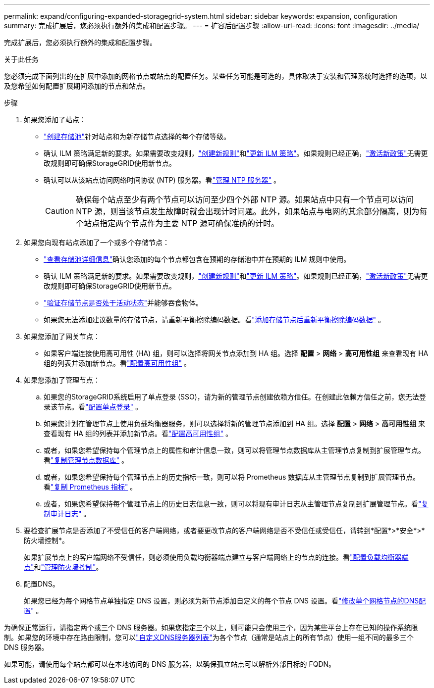 ---
permalink: expand/configuring-expanded-storagegrid-system.html 
sidebar: sidebar 
keywords: expansion, configuration 
summary: 完成扩展后，您必须执行额外的集成和配置步骤。 
---
= 扩容后配置步骤
:allow-uri-read: 
:icons: font
:imagesdir: ../media/


[role="lead"]
完成扩展后，您必须执行额外的集成和配置步骤。

.关于此任务
您必须完成下面列出的在扩展中添加的网格节点或站点的配置任务。某些任务可能是可选的，具体取决于安装和管理系统时选择的选项，以及您希望如何配置扩展期间添加的节点和站点。

.步骤
. 如果您添加了站点：
+
** link:../ilm/creating-storage-pool.html["创建存储池"]针对站点和为新存储节点选择的每个存储等级。
** 确认 ILM 策略满足新的要求。如果需要改变规则，link:../ilm/access-create-ilm-rule-wizard.html["创建新规则"]和link:../ilm/creating-ilm-policy.html["更新 ILM 策略"]。如果规则已经正确，link:../ilm/creating-ilm-policy.html#activate-ilm-policy["激活新政策"]无需更改规则即可确保StorageGRID使用新节点。
** 确认可以从该站点访问网络时间协议 (NTP) 服务器。看link:../maintain/configuring-ntp-servers.html["管理 NTP 服务器"] 。
+

CAUTION: 确保每个站点至少有两个节点可以访问至少四个外部 NTP 源。如果站点中只有一个节点可以访问 NTP 源，则当该节点发生故障时就会出现计时问题。此外，如果站点与电网的其余部分隔离，则为每个站点指定两个节点作为主要 NTP 源可确保准确的计时。



. 如果您向现有站点添加了一个或多个存储节点：
+
** link:../ilm/viewing-storage-pool-details.html["查看存储池详细信息"]确认您添加的每个节点都包含在预期的存储池中并在预期的 ILM 规则中使用。
** 确认 ILM 策略满足新的要求。如果需要改变规则，link:../ilm/access-create-ilm-rule-wizard.html["创建新规则"]和link:../ilm/creating-ilm-policy.html["更新 ILM 策略"]。如果规则已经正确，link:../ilm/creating-ilm-policy.html#activate-ilm-policy["激活新政策"]无需更改规则即可确保StorageGRID使用新节点。
** link:verifying-storage-node-is-active.html["验证存储节点是否处于活动状态"]并能够吞食物体。
** 如果您无法添加建议数量的存储节点，请重新平衡擦除编码数据。看link:rebalancing-erasure-coded-data-after-adding-storage-nodes.html["添加存储节点后重新平衡擦除编码数据"] 。


. 如果您添加了网关节点：
+
** 如果客户端连接使用高可用性 (HA) 组，则可以选择将网关节点添加到 HA 组。选择 *配置* > *网络* > *高可用性组* 来查看现有 HA 组的列表并添加新节点。看link:../admin/configure-high-availability-group.html["配置高可用性组"] 。


. 如果您添加了管理节点：
+
.. 如果您的StorageGRID系统启用了单点登录 (SSO)，请为新的管理节点创建依赖方信任。在创建此依赖方信任之前，您无法登录该节点。看link:../admin/configuring-sso.html["配置单点登录"] 。
.. 如果您计划在管理节点上使用负载均衡器服务，则可以选择将新的管理节点添加到 HA 组。选择 *配置* > *网络* > *高可用性组* 来查看现有 HA 组的列表并添加新节点。看link:../admin/configure-high-availability-group.html["配置高可用性组"] 。
.. 或者，如果您希望保持每个管理节点上的属性和审计信息一致，则可以将管理节点数据库从主管理节点复制到扩展管理节点。看link:copying-admin-node-database.html["复制管理节点数据库"] 。
.. 或者，如果您希望保持每个管理节点上的历史指标一致，则可以将 Prometheus 数据库从主管理节点复制到扩展管理节点。看link:copying-prometheus-metrics.html["复制 Prometheus 指标"] 。
.. 或者，如果您希望保持每个管理节点上的历史日志信息一致，则可以将现有审计日志从主管理节点复制到扩展管理节点。看link:copying-audit-logs.html["复制审计日志"] 。


. 要检查扩展节点是否添加了不受信任的客户端网络，或者要更改节点的客户端网络是否不受信任或受信任，请转到*配置*>*安全*>*防火墙控制*。
+
如果扩展节点上的客户端网络不受信任，则必须使用负载均衡器端点建立与客户端网络上的节点的连接。看link:../admin/configuring-load-balancer-endpoints.html["配置负载均衡器端点"]和link:../admin/manage-firewall-controls.html["管理防火墙控制"]。

. 配置DNS。
+
如果您已经为每个网格节点单独指定 DNS 设置，则必须为新节点添加自定义的每个节点 DNS 设置。看link:../maintain/modifying-dns-configuration-for-single-grid-node.html["修改单个网格节点的DNS配置"] 。



为确保正常运行，请指定两个或三个 DNS 服务器。如果您指定三个以上，则可能只会使用三个，因为某些平台上存在已知的操作系统限制。如果您的环境中存在路由限制，您可以link:../maintain/modifying-dns-configuration-for-single-grid-node.html["自定义DNS服务器列表"]为各个节点（通常是站点上的所有节点）使用一组不同的最多三个 DNS 服务器。

如果可能，请使用每个站点都可以在本地访问的 DNS 服务器，以确保孤立站点可以解析外部目标的 FQDN。

